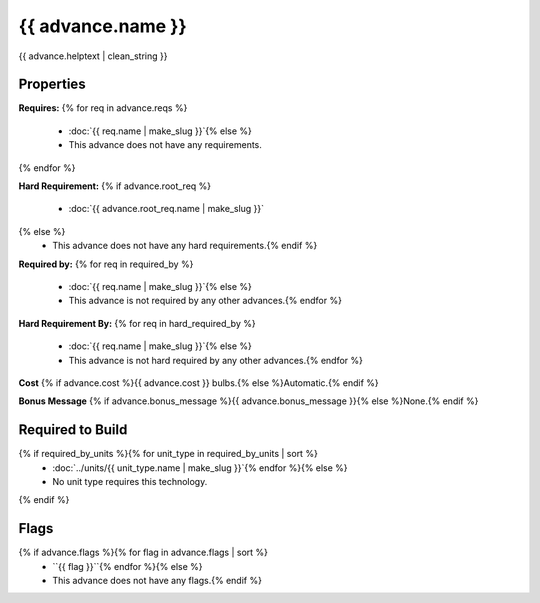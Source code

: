 {{ advance.name }}
**************************

{{ advance.helptext | clean_string }}

Properties
==========

:strong:`Requires:`
{% for req in advance.reqs %}
  * :doc:`{{ req.name | make_slug }}`{% else %}
  * This advance does not have any requirements.
{% endfor %}

:strong:`Hard Requirement:`
{% if advance.root_req %}
  * :doc:`{{ advance.root_req.name | make_slug }}`
{% else %}
  * This advance does not have any hard requirements.{% endif %}

:strong:`Required by:`
{% for req in required_by %}
  * :doc:`{{ req.name | make_slug }}`{% else %}
  * This advance is not required by any other advances.{% endfor %}

:strong:`Hard Requirement By:`
{% for req in hard_required_by %}
  * :doc:`{{ req.name | make_slug }}`{% else %}
  * This advance is not hard required by any other advances.{% endfor %}

:strong:`Cost` {% if advance.cost %}{{ advance.cost }} bulbs.{% else %}Automatic.{% endif %}

:strong:`Bonus Message` {% if advance.bonus_message %}{{ advance.bonus_message }}{% else %}None.{% endif %}

Required to Build
=================
{% if required_by_units %}{% for unit_type in required_by_units | sort %}
  * :doc:`../units/{{ unit_type.name | make_slug }}`{% endfor %}{% else %}
  * No unit type requires this technology.
{% endif %}

Flags
=====
{% if advance.flags %}{% for flag in advance.flags | sort %}
  * ``{{ flag }}``{% endfor %}{% else %}
  * This advance does not have any flags.{% endif %}
